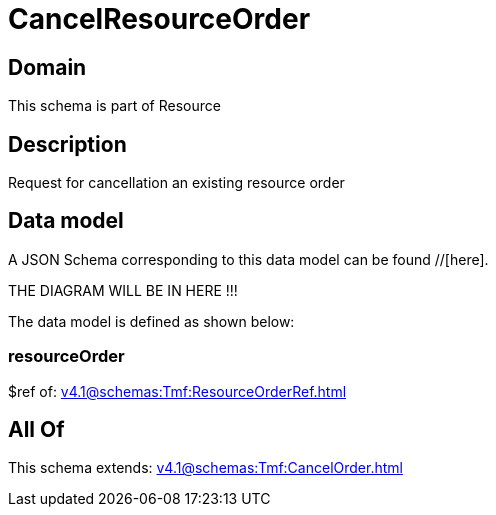= CancelResourceOrder

[#domain]
== Domain

This schema is part of Resource

[#description]
== Description
Request for cancellation an existing resource order


[#data_model]
== Data model

A JSON Schema corresponding to this data model can be found //[here].

THE DIAGRAM WILL BE IN HERE !!!


The data model is defined as shown below:


=== resourceOrder
$ref of: xref:v4.1@schemas:Tmf:ResourceOrderRef.adoc[]


[#all_of]
== All Of

This schema extends: xref:v4.1@schemas:Tmf:CancelOrder.adoc[]
